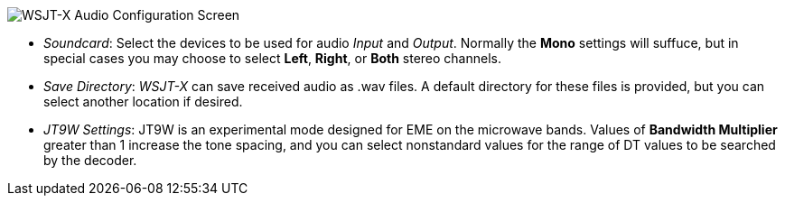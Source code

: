 // Status=review
image::images/r4148-audio-ui.png[align="center",alt="WSJT-X Audio Configuration Screen"]

- _Soundcard_: Select the devices to be used for audio _Input_ and
_Output_.  Normally the *Mono* settings will suffuce, but in special
cases you may choose to select *Left*, *Right*, or *Both* stereo
channels.

- _Save Directory_: _WSJT-X_ can save received audio as +.wav+ files.
A default directory for these files is provided, but you can select
another location if desired.

- _JT9W Settings_: JT9W is an experimental mode designed for EME on the
microwave bands.  Values of *Bandwidth Multiplier* greater than 1 increase
the tone spacing, and you can select nonstandard values for the range
of DT values to be searched by the decoder.
